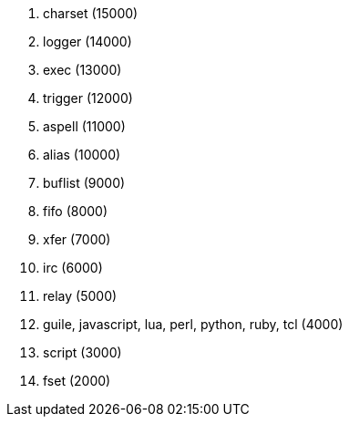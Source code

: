 //
// This file is auto-generated by script docgen.py.
// DO NOT EDIT BY HAND!
//
. charset (15000)
. logger (14000)
. exec (13000)
. trigger (12000)
. aspell (11000)
. alias (10000)
. buflist (9000)
. fifo (8000)
. xfer (7000)
. irc (6000)
. relay (5000)
. guile, javascript, lua, perl, python, ruby, tcl (4000)
. script (3000)
. fset (2000)
